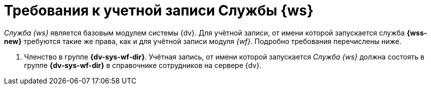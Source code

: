 = Требования к учетной записи Службы {ws}

_Служба {ws}_ является базовым модулем системы {dv}. Для учётной записи, от имени которой запускается служба *{wss-new}* требуются такие же права, как и для учётной записи модуля _{wf}_. Подробно требования перечислены ниже.

// . Полный доступ к функциям администратора. Пользователь, от имени которого запускается _Служба {ws}_, должен состоять в группе локальных администраторов (*Administrators*) на сервере со _Службой {ws}_.
// . _Служба {ws}_ считывает настройки из _{of-sett-serv}_, что требует соответствующих прав.
// +
// include::admin:launch.adoc[tags=console]
// +
. Членство в группе *{dv-sys-wf-dir}*. Учётная запись, от имени которой запускается _Служба {ws}_ должна состоять в группе *{dv-sys-wf-dir}* в справочнике сотрудников на сервере {dv}.
